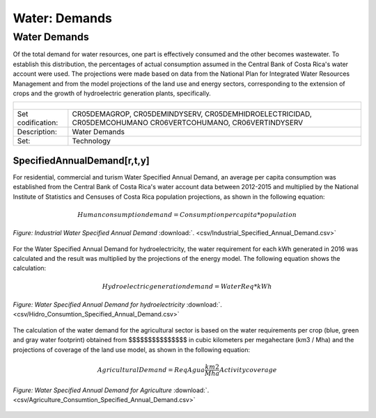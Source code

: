 Water: Demands
==================================

Water Demands
++++++++++

Of the total demand for water resources, one part is effectively consumed and the other becomes wastewater. To establish this distribution, the percentages of actual consumption assumed in the Central Bank of Costa Rica's water account were used. The projections were made based on data from the National Plan for Integrated Water Resources Management and from the model projections of the land use and energy sectors, corresponding to the extension of crops and the growth of hydroelectric generation plants, specifically.

.. table::
   :align:   center  

   +-------------------------------------------------+-------+--------------+--------------+--------------+--------------+
   | .. figure:: img/img_water_demands.png                                                                               |
   |    :align:   center                                                                                                 |
   |    :width:   500 px                                                                                                 |
   +-------------------------------------------------+-------+--------------+--------------+--------------+--------------+
   | Set codification:                                       |CR05DEMAGROP, CR05DEMINDYSERV,                             |
   |                                                         |CR05DEMHIDROELECTRICIDAD, CR05DEMCOHUMANO                  |   
   |                                                         |CR06VERTCOHUMANO, CR06VERTINDYSERV                         |
   +-------------------------------------------------+-------+--------------+--------------+--------------+--------------+
   | Description:                                            |Water Demands                                              |
   +-------------------------------------------------+-------+--------------+--------------+--------------+--------------+
   | Set:                                                    |Technology                                                 |
   +-------------------------------------------------+-------+--------------+--------------+--------------+--------------+



SpecifiedAnnualDemand[r,t,y]
---------

For residential, commercial and turism Water Specified Annual Demand, an average per capita consumption was established from the Central Bank of Costa Rica's water account data between 2012-2015 and multiplied by the National Institute of Statistics and Censuses of Costa Rica population projections, as shown in the following equation:

.. math::

   Human consumption demand =  Consumption per capita * population


.. figure::  parameters/Human_Consumtion_Specified_Annual_Demand.png
   :align:   center
   :width:   550 px
   
   *Figure: Residential, commercial and turism Water Specified Annual Demand* :download:`. <csv/Human_Consumtion_Specified_Annual_Demand.csv>`
   
   
  The projections of the Industrial Water Specified Annual Demand is estimated from the annual growth established by the National Plan for Integrated Water Resources Management.
   
.. figure::  parameters/Industrial_Specified_Annual_Demand.png
   :align:   center
   :width:   550 px
   
   *Figure: Industrial Water Specified Annual Demand* :download:`. <csv/Industrial_Specified_Annual_Demand.csv>`
   
For the Water Specified Annual Demand for hydroelectricity, the water requirement for each kWh generated in 2016 was calculated and the result was multiplied by the projections of the energy model. The following equation shows the calculation:  

.. math::

   Hydroelectric generation demand = Water Req * kWh


.. figure::  parameters/Hidro_Consumtion_Specified_Annual_Demand.png
   :align:   center
   :width:   550 px
    
   *Figure: Water Specified Annual Demand for hydroelectricity* :download:`. <csv/Hidro_Consumtion_Specified_Annual_Demand.csv>`  
   
The calculation of the water demand for the agricultural sector is based on the water requirements per crop (blue, green and gray water footprint) obtained from $$$$$$$$$$$$$$$ in cubic kilometers per megahectare (km3 / Mha) and the projections of coverage of the land use model, as shown in the following equation:

.. math::

   Agricultural Demand =  ReqAgua \frac{km2}{Mha} Activity coverage
   
   
.. figure::  parameters/Agriculture_Consumtion_Specified_Annual_Demand.png
   :align:   center
   :width:   550 px
    
   *Figure: Water Specified Annual Demand for Agriculture* :download:`. <csv/Agriculture_Consumtion_Specified_Annual_Demand.csv>`  
   



   
